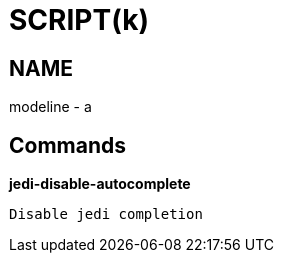 
SCRIPT(k)
=========

NAME
----
modeline - a

Commands
--------

*jedi-disable-autocomplete*::
....
Disable jedi completion
....
